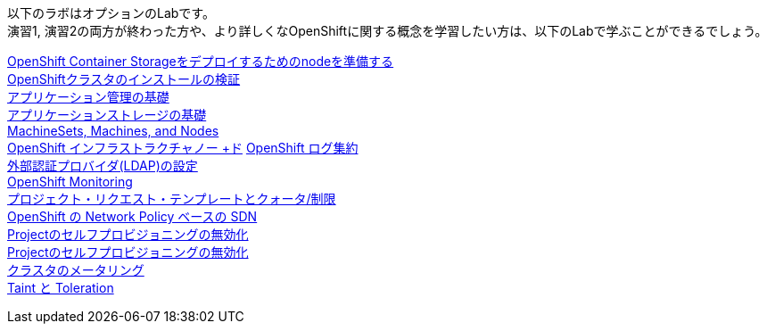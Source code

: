 以下のラボはオプションのLabです。 +
演習1, 演習2の両方が終わった方や、より詳しくなOpenShiftに関する概念を学習したい方は、以下のLabで学ぶことができるでしょう。

link:ocs4-1[OpenShift Container Storageをデプロイするためのnodeを準備する] +
link:installation[OpenShiftクラスタのインストールの検証] +
link:app-mgmt-basics[アプリケーション管理の基礎] +
link:app-storage-basics[アプリケーションストレージの基礎] +
link:machinesets[MachineSets, Machines, and Nodes] +
link:infra-nodes[OpenShift インフラストラクチャノー +ド]
link:logging[OpenShift ログ集約] +
link:ldap-groupsync[外部認証プロバイダ(LDAP)の設定] +
link:monitoring-basics[OpenShift Monitoring] +
link:template-quota-limits[プロジェクト・リクエスト・テンプレートとクォータ/制限] +
link:networking[OpenShift の Network Policy ベースの SDN] +
link:disabling-project-self-provisioning[Projectのセルフプロビジョニングの無効化] +
link:clusterresourcequota[Projectのセルフプロビジョニングの無効化] +
link:cluster-metering[クラスタのメータリング] +
link:taints-and-tolerations[Taint と Toleration]
